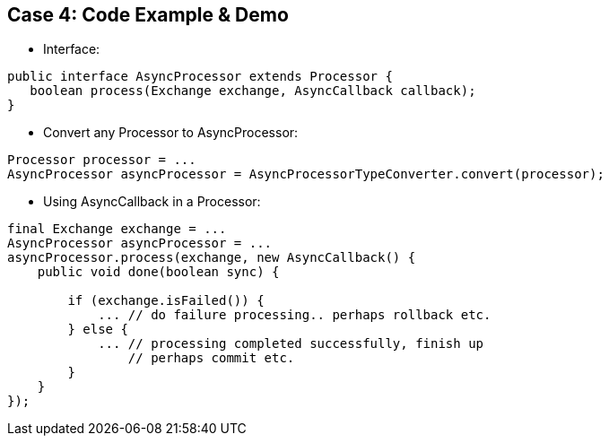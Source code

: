 // Asciidoctor attributes

== Case 4: Code Example & Demo

* Interface:

[source, java]
----
public interface AsyncProcessor extends Processor {
   boolean process(Exchange exchange, AsyncCallback callback);
}
----

* Convert any Processor to AsyncProcessor:

[source, java]
----
Processor processor = ...
AsyncProcessor asyncProcessor = AsyncProcessorTypeConverter.convert(processor);
----

* Using AsyncCallback in a Processor:

[source, java]
----
final Exchange exchange = ...
AsyncProcessor asyncProcessor = ...
asyncProcessor.process(exchange, new AsyncCallback() {
    public void done(boolean sync) {
 
        if (exchange.isFailed()) {
            ... // do failure processing.. perhaps rollback etc.
        } else {
            ... // processing completed successfully, finish up 
                // perhaps commit etc.
        }
    }
});
----

ifdef::audioscript[]
audio::audio/m01p15_case_4_code_example_demo.mp3[]
endif::[]


ifdef::showscript[]
[.notes]
****
//tag::snippet[]

== TITLE

//end::snippet[]
****
endif::[]




